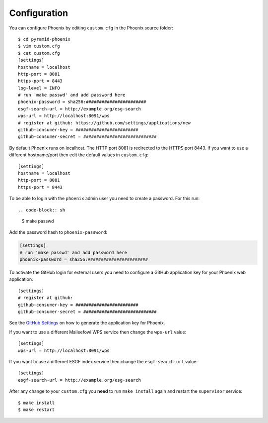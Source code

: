 .. _configuration:

Configuration
=============

You can configure Phoenix by editing ``custom.cfg`` in the Phoenix source folder::

   $ cd pyramid-phoenix
   $ vim custom.cfg
   $ cat custom.cfg
   [settings]
   hostname = localhost
   http-port = 8081
   https-port = 8443
   log-level = INFO
   # run 'make passwd' and add password here
   phoenix-password = sha256:#######################
   esgf-search-url = http://example.org/esg-search
   wps-url = http://localhost:8091/wps
   # register at github: https://github.com/settings/applications/new 
   github-consumer-key = ########################
   github-consumer-secret = ############################

By default Phoenix runs on localhost. The HTTP port 8081 is redirected to the HTTPS port 8443.
If you want to use a different hostname/port then edit the default values in ``custom.cfg``::

   [settings]
   hostname = localhost
   http-port = 8081
   https-port = 8443

To be able to login with the ``phoenix`` admin user you need to create a password. For this run::

.. code-block:: sh

   $ make passwd


Add the password hash to ``phoenix-password``:

.. code-block:: python

   [settings]
   # run 'make passwd' and add password here
   phoenix-password = sha256:#######################

To activate the GitHub login for external users you need to configure a GitHub application key for your Phoenix web application::

   [settings]
   # register at github: 
   github-consumer-key = ########################
   github-consumer-secret = ############################

See the `GitHub Settings <https://github.com/settings/applications/new>`_ on how to generate the application key for Phoenix.

If you want to use a different Malleefowl WPS service then change the ``wps-url`` value::

   [settings]
   wps-url = http://localhost:8091/wps

If you want to use a differnet ESGF index service then change the ``esgf-search-url`` value::

   [settings]
   esgf-search-url = http://example.org/esg-search

After any change to your ``custom.cfg`` you **need** to run ``make install`` again and restart the ``supervisor`` service::

  $ make install
  $ make restart
